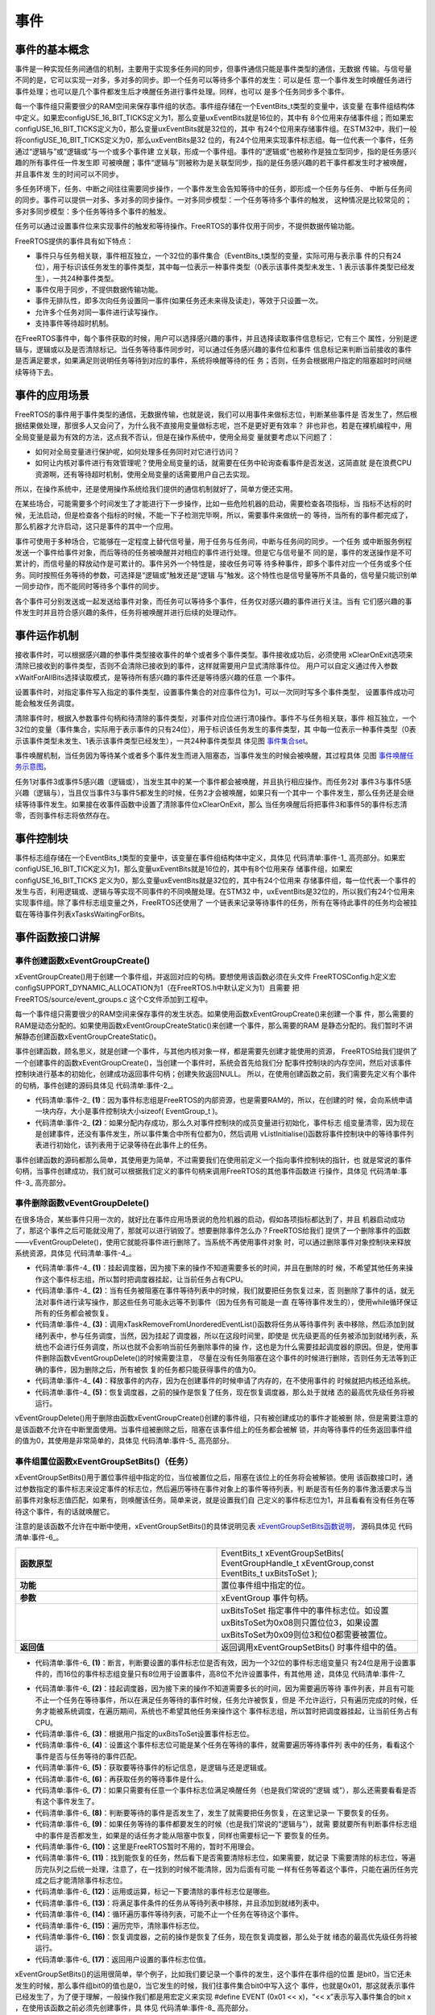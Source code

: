 .. vim: syntax=rst

事件
========

事件的基本概念
~~~~~~~~~~~~~~~~~~~

事件是一种实现任务间通信的机制，主要用于实现多任务间的同步，但事件通信只能是事件类型的通信，无数据
传输。与信号量不同的是，它可以实现一对多，多对多的同步。即一个任务可以等待多个事件的发生：可以是任
意一个事件发生时唤醒任务进行事件处理；也可以是几个事件都发生后才唤醒任务进行事件处理。同样，也可以
是多个任务同步多个事件。

每一个事件组只需要很少的RAM空间来保存事件组的状态。事件组存储在一个EventBits_t类型的变量中，该变量
在事件组结构体中定义。如果宏configUSE_16_BIT_TICKS定义为1，那么变量uxEventBits就是16位的，其中有
8个位用来存储事件组；而如果宏configUSE_16_BIT_TICKS定义为0，那么变量uxEventBits就是32位的，其中
有24个位用来存储事件组。在STM32中，我们一般将configUSE_16_BIT_TICKS定义为0，那么uxEventBits是32
位的，有24个位用来实现事件标志组。每一位代表一个事件，任务通过“逻辑与”或“逻辑或”与一个或多个事件建
立关联，形成一个事件组。事件的“逻辑或”也被称作是独立型同步，指的是任务感兴趣的所有事件任一件发生即
可被唤醒；事件“逻辑与”则被称为是关联型同步，指的是任务感兴趣的若干事件都发生时才被唤醒，并且事件发
生的时间可以不同步。

多任务环境下，任务、中断之间往往需要同步操作，一个事件发生会告知等待中的任务，即形成一个任务与任务、
中断与任务间的同步。事件可以提供一对多、多对多的同步操作。一对多同步模型：一个任务等待多个事件的触发，
这种情况是比较常见的；多对多同步模型：多个任务等待多个事件的触发。

任务可以通过设置事件位来实现事件的触发和等待操作。FreeRTOS的事件仅用于同步，不提供数据传输功能。

FreeRTOS提供的事件具有如下特点：

-  事件只与任务相关联，事件相互独立，一个32位的事件集合（EventBits_t类型的变量，实际可用与表示事
   件的只有24位），用于标识该任务发生的事件类型，其中每一位表示一种事件类型（0表示该事件类型未发生、1
   表示该事件类型已经发生），一共24种事件类型。

-  事件仅用于同步，不提供数据传输功能。

-  事件无排队性，即多次向任务设置同一事件(如果任务还未来得及读走)，等效于只设置一次。

-  允许多个任务对同一事件进行读写操作。

-  支持事件等待超时机制。

在FreeRTOS事件中，每个事件获取的时候，用户可以选择感兴趣的事件，并且选择读取事件信息标记，它有三个
属性，分别是逻辑与，逻辑或以及是否清除标记。当任务等待事件同步时，可以通过任务感兴趣的事件位和事件
信息标记来判断当前接收的事件是否满足要求，如果满足则说明任务等待到对应的事件，系统将唤醒等待的任
务；否则，任务会根据用户指定的阻塞超时时间继续等待下去。

事件的应用场景
~~~~~~~~~~~~~~~~~~~

FreeRTOS的事件用于事件类型的通信，无数据传输，也就是说，我们可以用事件来做标志位，判断某些事件是
否发生了，然后根据结果做处理，那很多人又会问了，为什么我不直接用变量做标志呢，岂不是更好更有效率？
非也非也，若是在裸机编程中，用全局变量是最为有效的方法，这点我不否认，但是在操作系统中，使用全局变
量就要考虑以下问题了：

-  如何对全局变量进行保护呢，如何处理多任务同时对它进行访问？

-  如何让内核对事件进行有效管理呢？使用全局变量的话，就需要在任务中轮询查看事件是否发送，这简直就
   是在浪费CPU资源啊，还有等待超时机制，使用全局变量的话需要用户自己去实现。

所以，在操作系统中，还是使用操作系统给我们提供的通信机制就好了，简单方便还实用。

在某些场合，可能需要多个时间发生了才能进行下一步操作，比如一些危险机器的启动，需要检查各项指标，当
指标不达标的时候，无法启动，但是检查各个指标的时候，不能一下子检测完毕啊，所以，需要事件来做统一的
等待，当所有的事件都完成了，那么机器才允许启动，这只是事件的其中一个应用。

事件可使用于多种场合，它能够在一定程度上替代信号量，用于任务与任务间，中断与任务间的同步。一个任务
或中断服务例程发送一个事件给事件对象，而后等待的任务被唤醒并对相应的事件进行处理。但是它与信号量不
同的是，事件的发送操作是不可累计的，而信号量的释放动作是可累计的。事件另外一个特性是，接收任务可等
待多种事件，即多个事件对应一个任务或多个任务。同时按照任务等待的参数，可选择是“逻辑或”触发还是“逻辑
与”触发。这个特性也是信号量等所不具备的，信号量只能识别单一同步动作，而不能同时等待多个事件的同步。

各个事件可分别发送或一起发送给事件对象，而任务可以等待多个事件，任务仅对感兴趣的事件进行关注。当有
它们感兴趣的事件发生时并且符合感兴趣的条件，任务将被唤醒并进行后续的处理动作。

事件运作机制
~~~~~~~~~~~~~~~~~~

接收事件时，可以根据感兴趣的参事件类型接收事件的单个或者多个事件类型。事件接收成功后，必须使用
xClearOnExit选项来清除已接收到的事件类型，否则不会清除已接收到的事件，这样就需要用户显式清除事件位。
用户可以自定义通过传入参数xWaitForAllBits选择读取模式，是等待所有感兴趣的事件还是等待感兴趣的任意
一个事件。

设置事件时，对指定事件写入指定的事件类型，设置事件集合的对应事件位为1，可以一次同时写多个事件类型，
设置事件成功可能会触发任务调度。

清除事件时，根据入参数事件句柄和待清除的事件类型，对事件对应位进行清0操作。事件不与任务相关联，事件
相互独立，一个32位的变量（事件集合，实际用于表示事件的只有24位），用于标识该任务发生的事件类型，其
中每一位表示一种事件类型（0表示该事件类型未发生、1表示该事件类型已经发生），一共24种事件类型具
体见图 事件集合set_。

.. image:: media/event/event002.png
    :align: center
    :name: 事件集合set
    :alt: 事件集合set（一个32位的变量）

事件唤醒机制，当任务因为等待某个或者多个事件发生而进入阻塞态，当事件发生的时候会被唤醒，其过程具体
见图 事件唤醒任务示意图_。

.. image:: media/event/event003.png
    :align: center
    :name: 事件唤醒任务示意图
    :alt: 事件唤醒任务示意图


任务1对事件3或事件5感兴趣（逻辑或），当发生其中的某一个事件都会被唤醒，并且执行相应操作。而任务2对
事件3与事件5感兴趣（逻辑与），当且仅当事件3与事件5都发生的时候，任务2才会被唤醒，如果只有一个其中一
个事件发生，那么任务还是会继续等待事件发生。如果接在收事件函数中设置了清除事件位xClearOnExit，那么
当任务唤醒后将把事件3和事件5的事件标志清零，否则事件标志将依然存在。

事件控制块
~~~~~~~~~~~~~

事件标志组存储在一个EventBits_t类型的变量中，该变量在事件组结构体中定义，具体见 代码清单:事件-1_
高亮部分。如果宏configUSE_16_BIT_TICK定义为1，那么变量uxEventBits就是16位的，其中有8个位用来存
储事件组，如果宏configUSE_16_BIT_TICKS 定义为0，那么变量uxEventBits就是32位的，其中有24个位用来
存储事件组，每一位代表一个事件的发生与否，利用逻辑或、逻辑与等实现不同事件的不同唤醒处理。在STM32
中，uxEventBits是32位的，所以我们有24个位用来实现事件组。除了事件标志组变量之外，FreeRTOS还使用了
一个链表来记录等待事件的任务，所有在等待此事件的任务均会被挂载在等待事件列表xTasksWaitingForBits。

.. code-block:: c
    :caption: 代码清单:事件-1事件控制块
    :emphasize-lines: 2
    :name: 代码清单:事件-1
    :linenos:

    typedefstruct xEventGroupDefinition {
    EventBits_t uxEventBits;
        List_t xTasksWaitingForBits;

    #if( configUSE_TRACE_FACILITY == 1 )
        UBaseType_t uxEventGroupNumber;
    #endif

    #if( ( configSUPPORT_STATIC_ALLOCATION == 1 ) \
    && ( configSUPPORT_DYNAMIC_ALLOCATION == 1 ) )
    uint8_t ucStaticallyAllocated;
    #endif
    } EventGroup_t;


事件函数接口讲解
~~~~~~~~~~~~~~~~~~~~~~~~

事件创建函数xEventGroupCreate()
^^^^^^^^^^^^^^^^^^^^^^^^^^^^^^^^^^^^^

xEventGroupCreate()用于创建一个事件组，并返回对应的句柄。要想使用该函数必须在头文件
FreeRTOSConfig.h定义宏configSUPPORT_DYNAMIC_ALLOCATION为1（在FreeRTOS.h中默认定义为1）且需要
把FreeRTOS/source/event_groups.c 这个C文件添加到工程中。

每一个事件组只需要很少的RAM空间来保存事件的发生状态。如果使用函数xEventGroupCreate()来创建一个事
件，那么需要的RAM是动态分配的。如果使用函数xEventGroupCreateStatic()来创建一个事件，那么需要的RAM
是静态分配的。我们暂时不讲解静态创建函数xEventGroupCreateStatic()。

事件创建函数，顾名思义，就是创建一个事件，与其他内核对象一样，都是需要先创建才能使用的资源，
FreeRTOS给我们提供了一个创建事件的函数xEventGroupCreate()，当创建一个事件时，系统会首先给我们分
配事件控制块的内存空间，然后对该事件控制块进行基本的初始化，创建成功返回事件句柄；创建失败返回NULL。
所以，在使用创建函数之前，我们需要先定义有个事件的句柄，事件创建的源码具体见 代码清单:事件-2_。

.. code-block:: c
    :caption: 代码清单:事件-2xEventGroupCreate()源码
    :name: 代码清单:事件-2
    :linenos:

    #if( configSUPPORT_DYNAMIC_ALLOCATION == 1 )

    EventGroupHandle_t xEventGroupCreate( void )
    {
        EventGroup_t *pxEventBits;

    /* 分配事件控制块的内存 */
        pxEventBits = ( EventGroup_t * ) pvPortMalloc( sizeof( EventGroup_t ) );(1)

    if ( pxEventBits != NULL ) {			(2)
            pxEventBits->uxEventBits = 0;
            vListInitialise( &( pxEventBits->xTasksWaitingForBits ) );

    #if( configSUPPORT_STATIC_ALLOCATION == 1 )
            {
    /*
        静态分配内存的，此处暂时不用理会
                */
                pxEventBits->ucStaticallyAllocated = pdFALSE;
            }
    #endif

            traceEVENT_GROUP_CREATE( pxEventBits );
        } else {
            traceEVENT_GROUP_CREATE_FAILED();
        }

    return ( EventGroupHandle_t ) pxEventBits;
    }

    #endif


-   代码清单:事件-2_ **(1)**\ ：因为事件标志组是FreeRTOS的内部资源，也是需要RAM的，所以，在创建的时
    候，会向系统申请一块内存，大小是事件控制块大小sizeof( EventGroup_t )。

-   代码清单:事件-2_ **(2)**\：如果分配内存成功，那么久对事件控制块的成员变量进行初始化，事件标志
    组变量清零，因为现在是创建事件，还没有事件发生，所以事件集合中所有位都为0，然后调用
    vListInitialise()函数将事件控制块中的等待事件列表进行初始化，该列表用于记录等待在此事件上的任务。

事件创建函数的源码都那么简单，其使用更为简单，不过需要我们在使用前定义一个指向事件控制块的指针，也
就是常说的事件句柄，当事件创建成功，我们就可以根据我们定义的事件句柄来调用FreeRTOS的其他事件函数进
行操作，具体见 代码清单:事件-3_ 高亮部分。

.. code-block:: c
    :caption: 代码清单:事件-3事件创建函数xEventGroupCreate()使用实例
    :emphasize-lines: 4
    :name: 代码清单:事件-3
    :linenos:

    static EventGroupHandle_t Event_Handle =NULL;

    /* 创建 Event_Handle */
    Event_Handle = xEventGroupCreate();
    if (NULL != Event_Handle)
        printf("Event_Handle 事件创建成功!\r\n");
    else
    /* 创建失败，应为内存空间不足 */


事件删除函数vEventGroupDelete()
^^^^^^^^^^^^^^^^^^^^^^^^^^^^^^^^^^^^^^^

在很多场合，某些事件只用一次的，就好比在事件应用场景说的危险机器的启动，假如各项指标都达到了，并且
机器启动成功了，那这个事件之后可能就没用了，那就可以进行销毁了。想要删除事件怎么办？FreeRTOS给我们
提供了一个删除事件的函数——vEventGroupDelete()，使用它就能将事件进行删除了。当系统不再使用事件对象
时，可以通过删除事件对象控制块来释放系统资源，具体见 代码清单:事件-4_。

.. code-block:: c
    :caption: 代码清单:事件-4vEventGroupDelete()源码
    :name: 代码清单:事件-4
    :linenos:

    /*-----------------------------------------------------------*/
    void vEventGroupDelete( EventGroupHandle_t xEventGroup )
    {
        EventGroup_t *pxEventBits = ( EventGroup_t * ) xEventGroup;
    const List_t *pxTasksWaitingForBits = &( pxEventBits->xTasksWaitingForBits );

        vTaskSuspendAll();					(1)
        {
            traceEVENT_GROUP_DELETE( xEventGroup );
        while(listCURRENT_LIST_LENGTH( pxTasksWaitingForBits )>(UBaseType_t )0)(2)
            {
    /* 如果有任务阻塞在这个事件上，那么就要把事件从等待事件列表中移除 */
                configASSERT( pxTasksWaitingForBits->xListEnd.pxNext
                        != ( ListItem_t * ) &( pxTasksWaitingForBits->xListEnd ) );

            ( void ) xTaskRemoveFromUnorderedEventList(
                pxTasksWaitingForBits->xListEnd.pxNext,
                eventUNBLOCKED_DUE_TO_BIT_SET );		(3)
        }
    #if( ( configSUPPORT_DYNAMIC_ALLOCATION == 1 ) \
                && ( configSUPPORT_STATIC_ALLOCATION == 0 ) )
            {
    /* 释放事件的内存*/
                vPortFree( pxEventBits );				(4)
            }

    /* 已删除静态创建释放内存部分代码 */

    #endif
        }
        ( void ) xTaskResumeAll();					(5)
    }
    /*-----------------------------------------------------------*/


-   代码清单:事件-4_ **(1)**\ ：挂起调度器，因为接下来的操作不知道需要多长的时间，并且在删除的时
    候，不希望其他任务来操作这个事件标志组，所以暂时把调度器挂起，让当前任务占有CPU。

-   代码清单:事件-4_ **(2)**\ ：当有任务被阻塞在事件等待列表中的时候，我们就要把任务恢复过来，否
    则删除了事件的话，就无法对事件进行读写操作，那这些任务可能永远等不到事件（因为任务有可能是一直
    在等待事件发生的），使用while循环保证所有的任务都会被恢复。

-   代码清单:事件-4_ **(3)**\ ：调用xTaskRemoveFromUnorderedEventList()函数将任务从等待事件列
    表中移除，然后添加到就绪列表中，参与任务调度，当然，因为挂起了调度器，所以在这段时间里，即使是
    优先级更高的任务被添加到就绪列表，系统也不会进行任务调度，所以也就不会影响当前任务删除事件的操
    作，这也是为什么需要挂起调度器的原因。但是，使用事件删除函数vEventGroupDelete()的时候需要注意，
    尽量在没有任务阻塞在这个事件的时候进行删除，否则任务无法等到正确的事件，因为删除之后，所有被恢
    复的任务都只能获得事件的值为0。

-   代码清单:事件-4_ **(4)**\ ：释放事件的内存，因为在创建事件的时候申请了内存的，在不使用事件的
    时候就把内核还给系统。

-   代码清单:事件-4_ **(5)**\ ：恢复调度器，之前的操作是恢复了任务，现在恢复调度器，那么处于就绪
    态的最高优先级任务将被运行。

vEventGroupDelete()用于删除由函数xEventGroupCreate()创建的事件组，只有被创建成功的事件才能被删
除，但是需要注意的是该函数不允许在中断里面使用。当事件组被删除之后，阻塞在该事件组上的任务都会被解
锁，并向等待事件的任务返回事件组的值为0，其使用是非常简单的，具体见 代码清单:事件-5_ 高亮部分。

.. code-block:: c
    :caption: 代码清单:事件-5vEventGroupDelete函数使用实例
    :emphasize-lines: 9-10
    :name: 代码清单:事件-5
    :linenos:

    static EventGroupHandle_t Event_Handle =NULL;

    /* 创建 Event_Handle */
    Event_Handle = xEventGroupCreate();
    if (NULL != Event_Handle)
    {
        printf("Event_Handle 事件创建成功!\r\n");

    /* 创建成功，可以删除 */
        xEventGroupCreate(Event_Handle);
    } else
    /* 创建失败，应为内存空间不足 */


事件组置位函数xEventGroupSetBits()（任务）
^^^^^^^^^^^^^^^^^^^^^^^^^^^^^^^^^^^^^^^^^^

xEventGroupSetBits()用于置位事件组中指定的位，当位被置位之后，阻塞在该位上的任务将会被解锁。使用
该函数接口时，通过参数指定的事件标志来设定事件的标志位，然后遍历等待在事件对象上的事件等待列表，判
断是否有任务的事件激活要求与当前事件对象标志值匹配，如果有，则唤醒该任务。简单来说，就是设置我们自
己定义的事件标志位为1，并且看看有没有任务在等待这个事件，有的话就唤醒它。

注意的是该函数不允许在中断中使用，xEventGroupSetBits()的具体说明见表 xEventGroupSetBits函数说明_，
源码具体见 代码清单:事件-6_。


.. list-table::
   :widths: 33 33
   :name: xEventGroupSetBits函数说明
   :header-rows: 0


   * - **函数原型**
     - EventBits_t xEventGroupSetBits( EventGroupHandle_t xEventGroup,const EventBits_t uxBitsToSet );

   * - **功能**
     - 置位事件组中指定的位。

   * - **参数**
     - xEventGroup	事件句柄。
   * -
     - uxBitsToSet	指定事件中的事件标志位。如设置uxBitsToSet为0x08则只置位位3，如果设置uxBitsToSet为0x09则位3和位0都需要被置位。

   * - **返回值**
     - 返回调用xEventGroupSetBits() 时事件组中的值。

.. code-block:: c
    :caption: 代码清单:事件-6 xEventGroupSetBits()源码
    :name: 代码清单:事件-6
    :linenos:

    /*-----------------------------------------------------------*/
    EventBits_t xEventGroupSetBits( EventGroupHandle_t xEventGroup,
    const EventBits_t uxBitsToSet )
    {
        ListItem_t *pxListItem, *pxNext;
        ListItem_t const *pxListEnd;
        List_t *pxList;
        EventBits_t uxBitsToClear = 0, uxBitsWaitedFor, uxControlBits;
        EventGroup_t *pxEventBits = ( EventGroup_t * ) xEventGroup;
        BaseType_t xMatchFound = pdFALSE;

    /* 断言，判断事件是否有效 */
        configASSERT( xEventGroup );
    /* 断言，判断要设置的事件标志位是否有效 */
        configASSERT((uxBitsToSet&eventEVENT_BITS_CONTROL_BYTES ) == 0 );(1)

        pxList = &( pxEventBits->xTasksWaitingForBits );
        pxListEnd = listGET_END_MARKER( pxList );

        vTaskSuspendAll();						(2)
        {
            traceEVENT_GROUP_SET_BITS( xEventGroup, uxBitsToSet );

            pxListItem = listGET_HEAD_ENTRY( pxList );

    /* 设置事件标志位. */
            pxEventBits->uxEventBits |= uxBitsToSet;		(3)

    /* 设置这个事件标志位可能是某个任务在等待的事件
    就遍历等待事件列表中的任务 */
    while ( pxListItem != pxListEnd ) {			(4)
                pxNext = listGET_NEXT( pxListItem );
                uxBitsWaitedFor = listGET_LIST_ITEM_VALUE( pxListItem );
                xMatchFound = pdFALSE;

    /* 获取要等待事件的标记信息，是逻辑与还是逻辑或 */
            uxControlBits = uxBitsWaitedFor & eventEVENT_BITS_CONTROL_BYTES;(5)
    uxBitsWaitedFor &= ~eventEVENT_BITS_CONTROL_BYTES;	(6)

    /* 如果只需要有一个事件标志位满足即可 */
    f ((uxControlBits & eventWAIT_FOR_ALL_BITS ) == ( EventBits_t )0) {(7)
    /*  判断要等待的事件是否发生了 */
    if ( ( uxBitsWaitedFor & pxEventBits->uxEventBits )
                        != ( EventBits_t ) 0 ) {
                        xMatchFound = pdTRUE;			(8)
                    } else {
                        mtCOVERAGE_TEST_MARKER();
                    }
                }
    /* 否则就要所有事件都发生的时候才能解除阻塞 */
    else if ( ( uxBitsWaitedFor & pxEventBits->uxEventBits )
                        == uxBitsWaitedFor ) {			(9)
    /* 所有事件都发生了 */
                    xMatchFound = pdTRUE;
                } else {						(10)
    /* Need all bits to be set, but not all the bits were set. */
                }

    if ( xMatchFound != pdFALSE ) {			(11)
    /* 找到了，然后看下是否需要清除标志位
    如果需要，就记录下需要清除的标志位，等遍历完队列之后统一处理 */
    if ( ( uxControlBits & eventCLEAR_EVENTS_ON_EXIT_BIT )
                        != ( EventBits_t ) 0 ) {
                        uxBitsToClear |= uxBitsWaitedFor;		(12)
                    } else {
                        mtCOVERAGE_TEST_MARKER();
                    }

    /*  将满足事件条件的任务从等待列表中移除，并且添加到就绪列表中 */
                ( void ) xTaskRemoveFromUnorderedEventList( pxListItem,
    xEventBits->uxEventBits | eventUNBLOCKED_DUE_TO_BIT_SET );(13)
                }

    /* 循环遍历事件等待列表，可能不止一个任务在等待这个事件 */
                pxListItem = pxNext;				(14)
            }

    /* 遍历完毕，清除事件标志位 */
            pxEventBits->uxEventBits &= ~uxBitsToClear;		(15)
        }
        ( void ) xTaskResumeAll();					(16)

    return pxEventBits->uxEventBits;				(17)
    }
    /*-----------------------------------------------------------*/


-   代码清单:事件-6_ **(1)**\ ：断言，判断要设置的事件标志位是否有效，因为一个32位的事件标志组变量只
    有24位是用于设置事件的，而16位的事件标志组变量只有8位用于设置事件，高8位不允许设置事件，有其他用
    途，具体见 代码清单:事件-7_

.. code-block:: c
    :caption: 代码清单:事件-7事件标志组高8位的用途
    :name: 代码清单:事件-7
    :linenos:

    #if configUSE_16_BIT_TICKS == 1
    #define eventCLEAR_EVENTS_ON_EXIT_BIT	0x0100U
    #define eventUNBLOCKED_DUE_TO_BIT_SET	0x0200U
    #define eventWAIT_FOR_ALL_BITS		0x0400U
    #define eventEVENT_BITS_CONTROL_BYTES	0xff00U
    #else
    #define eventCLEAR_EVENTS_ON_EXIT_BIT	0x01000000UL
    #define eventUNBLOCKED_DUE_TO_BIT_SET	0x02000000UL
    #define eventWAIT_FOR_ALL_BITS		0x04000000UL
    #define eventEVENT_BITS_CONTROL_BYTES	0xff000000UL
    #endif


-   代码清单:事件-6_ **(2)**\ ：挂起调度器，因为接下来的操作不知道需要多长的时间，因为需要遍历等待
    事件列表，并且有可能不止一个任务在等待事件，所以在满足任务等待的事件时候，任务允许被恢复，但是
    不允许运行，只有遍历完成的时候，任务才能被系统调度，在遍历期间，系统也不希望其他任务来操作这个
    事件标志组，所以暂时把调度器挂起，让当前任务占有CPU。

-   代码清单:事件-6_ **(3)**\ ：根据用户指定的uxBitsToSet设置事件标志位。

-   代码清单:事件-6_ **(4)**\ ：设置这个事件标志位可能是某个任务在等待的事件，就需要遍历等待事件列
    表中的任务，看看这个事件是否与任务等待的事件匹配。

-   代码清单:事件-6_ **(5)**\ ：获取要等待事件的标记信息，是逻辑与还是逻辑或。

-   代码清单:事件-6_ **(6)**\ ：再获取任务的等待事件是什么。

-   代码清单:事件-6_ **(7)**\ ：如果只需要有任意一个事件标志位满足唤醒任务（也是我们常说的“逻辑
    或”），那么还需要看看是否有这个事件发生了。

-   代码清单:事件-6_ **(8)**\ ：判断要等待的事件是否发生了，发生了就需要把任务恢复，在这里记录一
    下要恢复的任务。

-   代码清单:事件-6_ **(9)**\ ：如果任务等待的事件都要发生的时候（也是我们常说的“逻辑与”），就需
    要就要所有判断事件标志组中的事件是否都发生，如果是的话任务才能从阻塞中恢复，同样也需要标记一下
    要恢复的任务。

-   代码清单:事件-6_ **(10)**\ ：这里是FreeRTOS暂时不用的，暂时不用理会。

-   代码清单:事件-6_ **(11)**\ ：找到能恢复的任务，然后看下是否需要清除标志位，如果需要，就记录
    下需要清除的标志位，等遍历完队列之后统一处理，注意了，在一找到的时候不能清除，因为后面有可能
    一样有任务等着这个事件，只能在遍历任务完成之后才能清除事件标志位。

-   代码清单:事件-6_ **(12)**\ ：运用或运算，标记一下要清除的事件标志位是哪些。

-   代码清单:事件-6_ **(13)**\ ：将满足事件条件的任务从等待列表中移除，并且添加到就绪列表中。

-   代码清单:事件-6_ **(14)**\ ：循环遍历事件等待列表，可能不止一个任务在等待这个事件。

-   代码清单:事件-6_ **(15)**\ ：遍历完毕，清除事件标志位。

-   代码清单:事件-6_ **(16)**\ ：恢复调度器，之前的操作是恢复了任务，现在恢复调度器，那么处于就
    绪态的最高优先级任务将被运行。

-   代码清单:事件-6_ **(17)**\ ：返回用户设置的事件标志位值。

xEventGroupSetBits()的运用很简单，举个例子，比如我们要记录一个事件的发生，这个事件在事件组的位置
是bit0，当它还未发生的时候，那么事件组bit0的值也是0，当它发生的时候，我们往事件集合bit0中写入这个
事件，也就是0x01，那这就表示事件已经发生了，为了便于理解，一般操作我们都是用宏定义来实现
#define EVENT (0x01 << x)，“<< x”表示写入事件集合的bit x ，在使用该函数之前必须先创建事件，具
体见 代码清单:事件-8_ 高亮部分。

.. code-block:: c
    :caption: 代码清单:事件-8xEventGroupSetBits()函数使用实例
    :emphasize-lines: 1-2,6-7,19,26
    :name: 代码清单:事件-8
    :linenos:

    #define KEY1_EVENT  (0x01 << 0)//设置事件掩码的位0
    #define KEY2_EVENT  (0x01 << 1)//设置事件掩码的位1

    static EventGroupHandle_t Event_Handle =NULL;

    /* 创建 Event_Handle */
    Event_Handle = xEventGroupCreate();
    if (NULL != Event_Handle)
        printf("Event_Handle 事件创建成功!\r\n");

    static void KEY_Task(void* parameter)
    {
    /* 任务都是一个无限循环，不能返回 */
    while (1) {
    //如果KEY1被按下
    if ( Key_Scan(KEY1_GPIO_PORT,KEY1_GPIO_PIN) == KEY_ON ) {
                printf ( "KEY1被按下\n" );
    /* 触发一个事件1 */
                xEventGroupSetBits(Event_Handle,KEY1_EVENT);
            }

    //如果KEY2被按下
    if ( Key_Scan(KEY2_GPIO_PORT,KEY2_GPIO_PIN) == KEY_ON ) {
                printf ( "KEY2被按下\n" );
    /* 触发一个事件2 */
                xEventGroupSetBits(Event_Handle,KEY2_EVENT);
            }
            vTaskDelay(20);     //每20ms扫描一次
        }
    }


事件组置位函数xEventGroupSetBitsFromISR()（中断）
^^^^^^^^^^^^^^^^^^^^^^^^^^^^^^^^^^^^^^^^^^^^^^^^^^^^^

xEventGroupSetBitsFromISR()是xEventGroupSetBits()的中断版本，用于置位事件组中指定的位。置位事
件组中的标志位是一个不确定的操作，因为阻塞在事件组的标志位上的任务的个数是不确定的。FreeRTOS是不允
许不确定的操作在中断和临界段中发生的，所以xEventGroupSetBitsFromISR()给FreeRTOS的守护任务发送一
个消息，让置位事件组的操作在守护任务里面完成，守护任务是基于调度锁而非临界段的机制来实现的。

需要注意的地方：正如上文提到的那样，在中断中事件标志的置位是在守护任务（也叫软件定时器服务任务）中
完成的。因此FreeRTOS的守护任务与其他任务一样，都是系统调度器根据其优先级进行任务调度的，但守护任务
的优先级必须比任何任务的优先级都要高，保证在需要的时候能立即切换任务从而达到快速处理的目的，因为
这是在中断中让事件标志位置位，其优先级由FreeRTOSConfig.h中的宏configTIMER_TASK_PRIORITY来定义。

其实xEventGroupSetBitsFromISR()函数真正调用的也是xEventGroupSetBits()函数，只不过是在守护任务
中进行调用的，所以它实际上执行的上下文环境依旧是在任务中。

要想使用该函数，必须把configUSE_TIMERS 和 INCLUDE_xTimerPendFunctionCall 这些宏在
FreeRTOSConfig.h中都定义为1，并且把FreeRTOS/source/event_groups.c 这个C文件添加到工程中编译。

xEventGroupSetBitsFromISR()函数的具体说明见表 xEventGroupSetBitsFromISR函数说明_，其使用实例
见 代码清单:事件-9_ 高亮部分。

.. list-table::
   :widths: 33 33
   :name: xEventGroupSetBitsFromISR函数说明
   :header-rows: 0


   * - **函数原型**
     - BaseType_t xEventGroupSetBitsFromISR(EventGroupHandle_t xEventGroup,const EventBits_t uxBitsToSet,BaseType_t \*pxHigherPriorityTaskWoken);


   * - **功能**
     - 置位事件组中指定的位，在中断函数中使用。

   * - **参数**
     - xEventGroup	事件句柄。

   * - **参数**
     - uxBitsToSet	指定事件组中的哪些位需要置位。如设置uxBitsToSet为0x08则只置位位3，如果设置uxBitsToSet为0x09则位3和位0都需要被置位。

   * - **参数**
     - pxHigherPriorityTaskWoken	pxHigherPriorityTaskWoken在使用之前必须初始化成pdFALSE。调用xEventGroupSetBitsFromISR()会给守护任务发送一个消息，如果守护任务的优先级高于当前被中断的任务的优先级的话（一般情况下都需要将守护任务的优先级设置为所有任务中最高优先级），pxHigherPriorityTaskWoken会被置为pdTRUE，然后在中断退出前执行一次上下文切换。

   * - **返回值**
     - 消息成功发送给守护任务之后则返回pdTRUE，否则返回pdFAIL。如果定时器服务队列满了将返回pdFAIL。


.. code-block:: c
    :caption: 代码清单:事件-9xEventGroupSetBitsFromISR()函数使用实例
    :emphasize-lines: 12-19
    :name: 代码清单:事件-9
    :linenos:

    #define BIT_0    ( 1 << 0 )
    #define BIT_4    ( 1 << 4 )

    /* 假定事件组已经被创建 */
    EventGroupHandle_t xEventGroup;

    /* 中断ISR */
    void anInterruptHandler( void )
    {
        BaseType_t xHigherPriorityTaskWoken, xResult;

    /* xHigherPriorityTaskWoken在使用之前必须先初始化为pdFALSE */
        xHigherPriorityTaskWoken = pdFALSE;

    /* 置位事件组xEventGroup的的Bit0 和Bit4 */
        xResult = xEventGroupSetBitsFromISR(
                    xEventGroup,
                    BIT_0 | BIT_4,
    &xHigherPriorityTaskWoken );

    /* 信息是否发送成功 */
    if ( xResult != pdFAIL ) {
    /* 如果xHigherPriorityTaskWoken 的值为 pdTRUE
    则进行一次上下文切换*/
            portYIELD_FROM_ISR( xHigherPriorityTaskWoken );
        }
    }


等待事件函数xEventGroupWaitBits()
^^^^^^^^^^^^^^^^^^^^^^^^^^^^^^^^^^^^^^

既然标记了事件的发生，那么我怎么知道他到底有没有发生，这也是需要一个函数来获取事件是否已经发生，
FreeRTOS提供了一个等待指定事件的函数——xEventGroupWaitBits()，通过这个函数，任务可以知道事件标志
组中的哪些位，有什么事件发生了，然后通过“逻辑与”、“逻辑或”等操作对感兴趣的事件进行获取，并且这个函
数实现了等待超时机制，当且仅当任务等待的事件发生时，任务才能获取到事件信息。在这段时间中，如果事件
一直没发生，该任务将保持阻塞状态以等待事件发生。当其他任务或中断服务程序往其等待的事件设置对应的标
志位，该任务将自动由阻塞态转为就绪态。当任务等待的时间超过了指定的阻塞时间，即使事件还未发生，任务
也会自动从阻塞态转移为就绪态。这样子很有效的体现了操作系统的实时性，如果事件正确获取（等待到）则返
回对应的事件标志位，由用户判断再做处理，因为在事件超时的时候也会返回一个不能确定的事件值，所以需要
判断任务所等待的事件是否真的发生。

EventGroupWaitBits()用于获取事件组中的一个或多个事件发生标志，当要读取的事件标志位没有被置位时任
务将进入阻塞等待状态。要想使用该函数必须把FreeRTOS/source/event_groups.c 这个C文件添加到工程中。
xEventGroupWaitBits()的具体说明见表 xEventGroupWaitBits函数说明_，源码具体见 代码清单:事件-10_。


.. list-table::
   :widths: 33 33
   :name: xEventGroupWaitBits函数说明
   :header-rows: 0


   * - **函数原型**
     - EventBits_t xEventGroupWaitBits(const EventGroupHandle_t xEventGroup,
       const EventBits_t uxBitsToWaitFor,
       const BaseType_t xClearOnExit,
       const BaseType_t xWaitForAllBits,
       TickType_t xTicksToWait );

   * - **功能**
     - 用于获取任务感兴趣的事件。

   * - **参数**
     - xEventGroup	事件句柄。

   * - **参数**
     - uxBitsToWaitFor	一个按位或的值，指定需要等待事件组中的哪些位置1。如果需要等待bit 0 and/or bit 2那么uxBitsToWaitFor配置为0x05(0101b)。如果需要等待bits 0 and/or bit 1 and/or bit 2那么uxBitsToWaitFor配置为0x07(0111b)。

   * - **参数**
     - xClearOnExit	pdTRUE：当xEventGroupWaitBits()等待到满足任务唤醒的事件时，系统将清除由形参uxBitsToWaitFor指定的事件标志位。pdFALSE：不会清除由形参uxBitsToWaitFor指定的事件标志位。

   * - **参数**
     - xWaitForAllBits	pdTRUE：当形参uxBitsToWaitFor指定的位都置位的时候，xEventGroupWaitBits()才满足任务唤醒的条件，这也是“逻辑与”等待事件，并且在没有超时的情况下返回对应的事件标志位的值。pdFALSE：当形参uxBitsToWaitFor指定的位有其中任意一个置位的时候，这也是常说的“逻辑或”等待事件，在没有超时的情况下函数返回对应的事件标志位的值。

   * - **参数**
     - xTicksToWait	最大超时时间，单位为系统节拍周期，常量portTICK_PERIOD_MS用于辅助把时间转换成MS。

   * - **返回值**
     - 返回事件中的哪些事件标志位被置位，返回值很可能并不是用户指定的事件位，需要对返回值进行判断再处理。


.. code-block:: c
    :caption: 代码清单:事件-10xEventGroupWaitBits()源码
    :name: 代码清单:事件-10
    :linenos:

    /*-----------------------------------------------------------*/
    EventBits_t xEventGroupWaitBits( EventGroupHandle_t xEventGroup,
    const EventBits_t uxBitsToWaitFor,
    const BaseType_t xClearOnExit,
    const BaseType_t xWaitForAllBits,
                                    TickType_t xTicksToWait )
    {
        EventGroup_t *pxEventBits = ( EventGroup_t * ) xEventGroup;
        EventBits_t uxReturn, uxControlBits = 0;
        BaseType_t xWaitConditionMet, xAlreadyYielded;
        BaseType_t xTimeoutOccurred = pdFALSE;

    /* 断言 */
        configASSERT( xEventGroup );
        configASSERT( ( uxBitsToWaitFor & eventEVENT_BITS_CONTROL_BYTES ) == 0 );
        configASSERT( uxBitsToWaitFor != 0 );
    #if ( ( INCLUDE_xTaskGetSchedulerState == 1 ) || ( configUSE_TIMERS == 1 ) )
        {
            configASSERT( !( ( xTaskGetSchedulerState()
                == taskSCHEDULER_SUSPENDED ) && ( xTicksToWait != 0 ) ) );
        }
    #endif

        vTaskSuspendAll();					(1)
        {
    const EventBits_t uxCurrentEventBits = pxEventBits->uxEventBits;

    /* 先看下当前事件中的标志位是否已经满足条件了 */
            xWaitConditionMet = prvTestWaitCondition( uxCurrentEventBits,
                                uxBitsToWaitFor,
                                xWaitForAllBits );		(2)

    if ( xWaitConditionMet != pdFALSE ) {		(3)
    /* 满足条件了，就可以直接返回了，注意这里返回的是的当前事件的所有标志位 */
                uxReturn = uxCurrentEventBits;
                xTicksToWait = ( TickType_t ) 0;

    /* 看看在退出的时候是否需要清除对应的事件标志位 */
    if ( xClearOnExit != pdFALSE ) {		(4)
                    pxEventBits->uxEventBits &= ~uxBitsToWaitFor;
                } else {
                    mtCOVERAGE_TEST_MARKER();
                }
            }
    /* 不满足条件，并且不等待 */
    else if ( xTicksToWait == ( TickType_t ) 0 ) {	(5)
    /* 同样也是返回当前事件的所有标志位 */
                uxReturn = uxCurrentEventBits;
            }
    /* 用户指定超时时间了，那就进入等待状态 */
    else {					(6)
    /* 保存一下当前任务的信息标记，以便在恢复任务的时候对事件进行相应的操作 */
    if ( xClearOnExit != pdFALSE ) {
                    uxControlBits |= eventCLEAR_EVENTS_ON_EXIT_BIT;
                } else {
                    mtCOVERAGE_TEST_MARKER();
                }

    if ( xWaitForAllBits != pdFALSE ) {
                    uxControlBits |= eventWAIT_FOR_ALL_BITS;
                } else {
                    mtCOVERAGE_TEST_MARKER();
                }

    /* 当前任务进入事件等待列表中，任务将被阻塞指定时间xTicksToWait */
                vTaskPlaceOnUnorderedEventList(
    &( pxEventBits->xTasksWaitingForBits ),
                    ( uxBitsToWaitFor | uxControlBits ),
                    xTicksToWait );			(7)

                uxReturn = 0;

                traceEVENT_GROUP_WAIT_BITS_BLOCK( xEventGroup,
                                                uxBitsToWaitFor );
            }
        }
        xAlreadyYielded = xTaskResumeAll();			(8)

    if ( xTicksToWait != ( TickType_t ) 0 ) {
    if ( xAlreadyYielded == pdFALSE ) {
    /* 进行一次任务切换 */
                portYIELD_WITHIN_API();			(9)
            } else {
                mtCOVERAGE_TEST_MARKER();
            }

    /* 进入到这里说明当前的任务已经被重新调度了 */

            uxReturn = uxTaskResetEventItemValue();		(10)

    if ( ( uxReturn & eventUNBLOCKED_DUE_TO_BIT_SET )
                == ( EventBits_t ) 0 ) {			(11)
                taskENTER_CRITICAL();
                {
    /* 超时返回时，直接返回当前事件的所有标志位 */
                    uxReturn = pxEventBits->uxEventBits;

    /* 再判断一次是否发生了事件 */
    if ( prvTestWaitCondition(uxReturn,		(12)
    uxBitsToWaitFor,
    xWaitForAllBits )!= pdFALSE) {
    /* 如果发生了，那就清除事件标志位并且返回 */
    if ( xClearOnExit != pdFALSE ) {
                        pxEventBits->uxEventBits &= ~uxBitsToWaitFor;(13)
                        } else {
                            mtCOVERAGE_TEST_MARKER();
                        }
                    } else {
                        mtCOVERAGE_TEST_MARKER();
                    }
                }
                taskEXIT_CRITICAL();

                xTimeoutOccurred = pdFALSE;
            } else {

            }

    /* 返回事件所有标志位 */
            uxReturn &= ~eventEVENT_BITS_CONTROL_BYTES;		(14)
        }
        traceEVENT_GROUP_WAIT_BITS_END( xEventGroup,
                                        uxBitsToWaitFor,
                                        xTimeoutOccurred );

    return uxReturn;
    }
    /*-----------------------------------------------------------*/


-   代码清单:事件-10_ **(1)**\ ：挂起调度器。

-   代码清单:事件-10_ **(2)**\ ：先看下当前事件中的标志位是否已经满足条件了任务等待的事件， 
    prvTestWaitCondition()函数其实就是判断一下用户等待的事件是否与当前事件标志位一致。

-   代码清单:事件-10_ **(3)**\ ：满足条件了，就可以直接返回了，注意这里返回的是的当前事件的所有标
    志位，所以这是一个不确定的值，需要用户自己判断一下是否满足要求。然后把用户指定的等待超时时间
    xTicksToWait也重置为0，这样子等下就能直接退出函数返回了。

-   代码清单:事件-10_ **(4)**\ ：看看在退出的时候是否需要清除对应的事件标志位，如果xClearOnExit
    为pdTRUE则需要清除事件标志位，如果为pdFALSE就不需要清除。

-   代码清单:事件-10_ **(5)**\ ：当前事件中不满足任务等待的事件，并且用户指定不进行等待，那么可以
    直接退出，同样也会返回当前事件的所有标志位，所以在使用xEventGroupWaitBits()函数的时候需要对返
    回值做判断，保证等待到的事件是任务需要的事件。

-   代码清单:事件-10_ **(6)**\ ：而如果用户指定超时时间了，并且当前事件不满足任务的需求，那任务就
    进入等待状态以等待事件的发生。

-   代码清单:事件-10_ **(7)**\ ：将当前任务添加到事件等待列表中，任务将被阻塞指定时间xTicksToWait，
    并且这个列表项的值是用于保存任务等待事件需求的信息标记，以便在事件标志位置位的时候对等待事件的
    任务进行相应的操作。

-   代码清单:事件-10_ **(8)**\ ：恢复调度器。

-   代码清单:事件-10_ **(9)**\ ：在恢复调度器的时候，如果有更高优先级的任务恢复了，那么就进行一次任务的切换。

-   代码清单:事件-10_ **(10)**\ ：程序能进入到这里说明当前的任务已经被重新调度了，调用
    uxTaskResetEventItemValue()返回并重置xEventListItem的值，因为之前事件列表项的值被保存起来了，
    现在取出来看看是不是有事件发生。

-   代码清单:事件-10_ **(11)**\ ：如果仅仅是超时返回，那系统就会直接返回当前事件的所有标志位。

-   代码清单:事件-10_ **(12)**\ ：再判断一次是否发生了事件。

-   代码清单:事件-10_ **(13)**\ ：如果发生了，那就清除事件标志位并且返回。

-   代码清单:事件-10_ **(14)**\ ：否则就返回事件所有标志位，然后退出。

下面简单分析处理过程：当用户调用这个函数接口时，系统首先根据用户指定参数和接收选项来判断它要等待的
事件是否发生，如果已经发生，则根据参数xClearOnExit来决定是否清除事件的相应标志位，并且返回事件标志
位的值，但是这个值并不是一个稳定的值，所以在等待到对应事件的时候，还需我们判断事件是否与任务需要的
一致；如果事件没有发生，则把任务添加到事件等待列表中，把任务感兴趣的事件标志值和等待选项填用列表项
的值来表示，直到事件发生或等待时间超时，事件等待函数xEventGroupWaitBits()具体用法见 代码清单:事件-11_ 高亮部分。

.. code-block:: c
    :caption: 代码清单:事件-11xEventGroupWaitBits()使用实例
    :emphasize-lines: 21-28
    :name: 代码清单:事件-11
    :linenos:

    static void LED_Task(void* parameter)
    {
        EventBits_t r_event;  /* 定义一个事件接收变量 */
    /* 任务都是一个无限循环，不能返回 */
    while (1) {
    /****************************************************************
            * 等待接收事件标志
            *
            * 如果xClearOnExit设置为pdTRUE，那么在xEventGroupWaitBits()返回之前，
            * 如果满足等待条件（如果函数返回的原因不是超时），那么在事件组中设置
            * 的uxBitsToWaitFor中的任何位都将被清除。
            * 如果xClearOnExit设置为pdFALSE，
            * 则在调用xEventGroupWaitBits()时，不会更改事件组中设置的位。
            *
            * xWaitForAllBits如果xWaitForAllBits设置为pdTRUE，则当uxBitsToWaitFor中
            * 的所有位都设置或指定的块时间到期时，xEventGroupWaitBits()才返回。
            * 如果xWaitForAllBits设置为pdFALSE，则当设置uxBitsToWaitFor中设置的任何
            * 一个位置1 或指定的块时间到期时，xEventGroupWaitBits()都会返回。
            * 阻塞时间由xTicksToWait参数指定。
            *********************************************************/
            r_event = xEventGroupWaitBits(Event_Handle,  /* 事件对象句柄 */
                                KEY1_EVENT|KEY2_EVENT,/* 接收任务感兴趣的事件 */
                                pdTRUE,   /* 退出时清除事件位 */
                                pdTRUE,   /* 满足感兴趣的所有事件 */
                                portMAX_DELAY);/* 指定超时事件,一直等 */

    if ((r_event & (KEY1_EVENT|KEY2_EVENT)) == (KEY1_EVENT|KEY2_EVENT)) {
    /* 如果接收完成并且正确 */
                printf ( "KEY1与KEY2都按下\n");
                LED1_TOGGLE;       //LED1	反转
            } else
                printf ( "事件错误！\n");
        }
    }


xEventGroupClearBits()与xEventGroupClearBitsFromISR()
^^^^^^^^^^^^^^^^^^^^^^^^^^^^^^^^^^^^^^^^^^^^^^^^^^^^^^^^^^^^

xEventGroupClearBits()与xEventGroupClearBitsFromISR()都是用于清除事件组指定的位，如果在获取事
件的时候没有将对应的标志位清除，那么就需要用这个函数来进行显式清除，xEventGroupClearBits()函数不
能在中断中使用，而是由具有中断保护功能的xEventGroupClearBitsFromISR()来代替，中断清除事件标志位
的操作在守护任务（也叫定时器服务任务）里面完成。守护进程的优先级由FreeRTOSConfig.h中的宏
configTIMER_TASK_PRIORITY来定义。要想使用该函数必须把FreeRTOS/source/event_groups.c 这个C文件
添加到工程中。xEventGroupClearBits()的具体说明见表 xEventGroupClearBits与xEventGroupClearBitsFromISR函数说明_，
应用举例见 代码清单:事件-12_ 高亮部分。

.. list-table::
   :widths: auto
   :name: xEventGroupClearBits与xEventGroupClearBitsFromISR函数说明
   :header-rows: 0

   * - **函数原型**
     - EventBits_t xEventGroupClearBits(EventGroupHandle_t xEventGroup,
       const EventBits_t uxBitsToClear );
       BaseType_t xEventGroupClearBitsFromISR(EventGroupHandle_t xEventGroup,
       const EventBits_t uxBitsToClear );


   * - **功能**
     - 清除事件组中指定的位。

   * - **参数**
     - xEventGroup	事件句柄。

   * - **参数**
     - uxBitsToClear	指定事件组中的哪个位需要清除。如设置uxBitsToSet为0x08则只清除位3，如果设置uxBitsToSet为0x09则位3和位0都需要被清除。

   * - **返回值**
     - 事件在还没有清除指定位之前的值。


注：由于这两个源码过于简单，就不讲解。

.. code-block:: c
    :caption: 代码清单:事件-12xEventGroupClearBits()函数使用实例
    :emphasize-lines: 8-11
    :name: 代码清单:事件-12
    :linenos:

    #define BIT_0 ( 1 << 0 )
    #define BIT_4 ( 1 << 4 )

    void aFunction( EventGroupHandle_t xEventGroup )
    {
        EventBits_t uxBits;

    /* 清楚事件组的 bit 0 and bit 4  */
        uxBits = xEventGroupClearBits(
                    xEventGroup,
                    BIT_0 | BIT_4 );

    if ( ( uxBits & ( BIT_0 | BIT_4 ) ) == ( BIT_0 | BIT_4 ) ) {
    /* 在调用xEventGroupClearBits()之前bit0和bit4都置位
    但是现在是被清除了*/
        } else if ( ( uxBits & BIT_0 ) != 0 ) {
    /* 在调用xEventGroupClearBits()之前bit0已经置位
    但是现在是被清除了*/
        } else if ( ( uxBits & BIT_4 ) != 0 ) {
    /* 在调用xEventGroupClearBits()之前bit4已经置位
    但是现在是被清除了*/
        } else {
    /* 在调用xEventGroupClearBits()之前bit0和bit4都没被置位 */
        }
    }


事件实验
~~~~~~~~~~~~

事件标志组实验是在FreeRTOS中创建了两个任务，一个是设置事件任务，一个是等待事件任务，两个任务独立
运行，设置事件任务通过检测按键的按下情况设置不同的事件标志位，等待事件任务则获取这两个事件标志位，
并且判断两个事件是否都发生，如果是则输出相应信息，LED进行翻转。等待事件任务的等待时间是
portMAX_DELAY，一直在等待事件的发生，等待到事件之后清除对应的事件标记位，具体见 代码清单:事件-13_ 高亮部分。

.. code-block:: c
    :caption: 代码清单:事件-13事件实验
    :emphasize-lines: 53,64-65,122-125,158-191,199-216
    :name: 代码清单:事件-13
    :linenos:

    /**
    *********************************************************************
    * @file    main.c
    * @author  fire
    * @version V1.0
    * @date    2018-xx-xx
    * @brief   FreeRTOS V9.0.0 + STM32 事件
    *********************************************************************
    * @attention
    *
    * 实验平台:野火STM32全系列开发板
    * 论坛    :http://www.firebbs.cn
    * 淘宝    :https://fire-stm32.taobao.com
    *
    **********************************************************************
    */

    /*
    *************************************************************************
    *                             包含的头文件
    *************************************************************************
    */
    /* FreeRTOS头文件 */
    #include"FreeRTOS.h"
    #include"task.h"
    #include"event_groups.h"
    /* 开发板硬件bsp头文件 */
    #include"bsp_led.h"
    #include"bsp_usart.h"
    #include"bsp_key.h"
    /**************************** 任务句柄 ********************************/
    /*
    * 任务句柄是一个指针，用于指向一个任务，当任务创建好之后，它就具有了一个任务句柄
    * 以后我们要想操作这个任务都需要通过这个任务句柄，如果是自身的任务操作自己，那么
    * 这个句柄可以为NULL。
    */
    static TaskHandle_t AppTaskCreate_Handle = NULL;/* 创建任务句柄 */
    static TaskHandle_t LED_Task_Handle = NULL;/* LED_Task任务句柄 */
    static TaskHandle_t KEY_Task_Handle = NULL;/* KEY_Task任务句柄 */

    /**************************** 内核对象句柄 ****************************/
    /*
    * 信号量，消息队列，事件标志组，软件定时器这些都属于内核的对象，要想使用这些内核
    * 对象，必须先创建，创建成功之后会返回一个相应的句柄。实际上就是一个指针，后续我
    * 们就可以通过这个句柄操作这些内核对象。
    *
    *
    内核对象说白了就是一种全局的数据结构，通过这些数据结构我们可以实现任务间的通信，
    * 任务间的事件同步等各种功能。至于这些功能的实现我们是通过调用这些内核对象的函数
    * 来完成的
    *
    */
    static EventGroupHandle_t Event_Handle =NULL;

    /************************* 全局变量声明 *******************************/
    /*
    * 当我们在写应用程序的时候，可能需要用到一些全局变量。
    */


    /************************** 宏定义 *********************************/
    /*
    * 当我们在写应用程序的时候，可能需要用到一些宏定义。
    */
    #define KEY1_EVENT  (0x01 << 0)//设置事件掩码的位0
    #define KEY2_EVENT  (0x01 << 1)//设置事件掩码的位1

    /*
    *************************************************************************
    *                             函数声明
    *************************************************************************
    */
    static void AppTaskCreate(void);/* 用于创建任务 */

    static void LED_Task(void* pvParameters);/* LED_Task 任务实现 */
    static void KEY_Task(void* pvParameters);/* KEY_Task 任务实现 */

    static void BSP_Init(void);/* 用于初始化板载相关资源 */

    /*****************************************************************
    * @brief  主函数
    * @param  无
    * @retval 无
    * @note   第一步：开发板硬件初始化
    第二步：创建APP应用任务
    第三步：启动FreeRTOS，开始多任务调度
    ****************************************************************/
    int main(void)
    {
        BaseType_t xReturn = pdPASS;/* 定义一个创建信息返回值，默认为pdPASS */

    /* 开发板硬件初始化 */
        BSP_Init();
        printf("这是一个[野火]-STM32全系列开发板-FreeRTOS事件标志位实验！\n");
    /* 创建AppTaskCreate任务 */
        xReturn = xTaskCreate((TaskFunction_t )AppTaskCreate,/* 任务入口函数 */
    (const char*    )"AppTaskCreate",/* 任务名字 */
    (uint16_t       )512,  /* 任务栈大小 */
    (void*          )NULL,/* 任务入口函数参数 */
    (UBaseType_t    )1, /* 任务的优先级 */
                    (TaskHandle_t* )&AppTaskCreate_Handle);/*任务控制块指针 */
    /* 启动任务调度 */
    if (pdPASS == xReturn)
            vTaskStartScheduler();   /* 启动任务，开启调度 */
    else
    return -1;

    while (1);  /* 正常不会执行到这里 */
    }

    /***********************************************************************
    * @ 函数名： AppTaskCreate
    * @ 功能说明：为了方便管理，所有的任务创建函数都放在这个函数里面
    * @ 参数：无
    * @ 返回值：无
    **********************************************************************/
    static void AppTaskCreate(void)
    {
        BaseType_t xReturn = pdPASS;/* 定义一个创建信息返回值，默认为pdPASS */

        taskENTER_CRITICAL();           //进入临界区

    /* 创建 Event_Handle */
        Event_Handle = xEventGroupCreate();
    if (NULL != Event_Handle)
            printf("Event_Handle 事件创建成功!\r\n");

    /* 创建LED_Task任务 */
        xReturn = xTaskCreate((TaskFunction_t )LED_Task, /* 任务入口函数 */
                            (const char*    )"LED_Task",/* 任务名字 */
                            (uint16_t       )512,   /* 任务栈大小 */
                            (void*          )NULL,	/* 任务入口函数参数 */
                            (UBaseType_t    )2,	/* 任务的优先级 */
                            (TaskHandle_t*  )&LED_Task_Handle);/* 任务控制块指针 */
    if (pdPASS == xReturn)
            printf("创建LED_Task任务成功!\r\n");

    /* 创建KEY_Task任务 */
        xReturn = xTaskCreate((TaskFunction_t )KEY_Task,  /* 任务入口函数 */
                            (const char*    )"KEY_Task",/* 任务名字 */
                            (uint16_t       )512,  /* 任务栈大小 */
                            (void*          )NULL,/* 任务入口函数参数 */
                            (UBaseType_t    )3, /* 任务的优先级 */
                            (TaskHandle_t*  )&KEY_Task_Handle);/* 任务控制块指针 */
    if (pdPASS == xReturn)
            printf("创建KEY_Task任务成功!\n");

        vTaskDelete(AppTaskCreate_Handle); //删除AppTaskCreate任务

        taskEXIT_CRITICAL();            //退出临界区
    }

    /**********************************************************************
    * @ 函数名： LED_Task
    * @ 功能说明： LED_Task任务主体
    * @ 参数：
    * @ 返回值：无
    ********************************************************************/
    static void LED_Task(void* parameter)
    {
        EventBits_t r_event;  /* 定义一个事件接收变量 */
    /* 任务都是一个无限循环，不能返回 */
    while (1) {
    /*************************************************************
            * 等待接收事件标志
            *
    * 如果xClearOnExit设置为pdTRUE，那么在xEventGroupWaitBits()返回之前，
            * 如果满足等待条件（如果函数返回的原因不是超时），那么在事件组中设置
            * 的uxBitsToWaitFor中的任何位都将被清除。
            * 如果xClearOnExit设置为pdFALSE，
            * 则在调用xEventGroupWaitBits()时，不会更改事件组中设置的位。
            *
    * xWaitForAllBits如果xWaitForAllBits设置为pdTRUE，则当uxBitsToWaitFor中
            * 的所有位都设置或指定的块时间到期时，xEventGroupWaitBits()才返回。
    * 如果xWaitForAllBits设置为pdFALSE，则当设置uxBitsToWaitFor中设置的任何
            * 一个位置1 或指定的块时间到期时，xEventGroupWaitBits()都会返回。
            * 阻塞时间由xTicksToWait参数指定。
            *********************************************************/
            r_event = xEventGroupWaitBits(Event_Handle,  /* 事件对象句柄 */
    KEY1_EVENT|KEY2_EVENT,/* 接收任务感兴趣的事件 */
                                pdTRUE,   /* 退出时清除事件位 */
                                pdTRUE,   /* 满足感兴趣的所有事件 */
    portMAX_DELAY);/* 指定超时事件,一直等 */

    if ((r_event & (KEY1_EVENT|KEY2_EVENT)) == (KEY1_EVENT|KEY2_EVENT)) {
    /* 如果接收完成并且正确 */
                printf ( "KEY1与KEY2都按下\n");
                LED1_TOGGLE;       //LED1	反转
            } else
                printf ( "事件错误！\n");
        }
    }

    /**********************************************************************
    * @ 函数名： KEY_Task
    * @ 功能说明： KEY_Task任务主体
    * @ 参数：
    * @ 返回值：无
    ********************************************************************/
    static void KEY_Task(void* parameter)
    {
    /* 任务都是一个无限循环，不能返回 */
    while (1) {//如果KEY2被按下
    if ( Key_Scan(KEY1_GPIO_PORT,KEY1_GPIO_PIN) == KEY_ON ) {
                printf ( "KEY1被按下\n" );
    /* 触发一个事件1 */
                xEventGroupSetBits(Event_Handle,KEY1_EVENT);
            }
            //如果KEY2被按下
    if ( Key_Scan(KEY2_GPIO_PORT,KEY2_GPIO_PIN) == KEY_ON ) {
                printf ( "KEY2被按下\n" );
    /* 触发一个事件2 */
                xEventGroupSetBits(Event_Handle,KEY2_EVENT);
            }
            vTaskDelay(20);     //每20ms扫描一次
        }
    }

    /***********************************************************************
    * @ 函数名： BSP_Init
    * @ 功能说明：板级外设初始化，所有板子上的初始化均可放在这个函数里面
    * @ 参数：
    * @ 返回值：无
    *********************************************************************/
    static void BSP_Init(void)
    {
    /*
        * STM32中断优先级分组为4，即4bit都用来表示抢占优先级，范围为：0~15
        * 优先级分组只需要分组一次即可，以后如果有其他的任务需要用到中断，
        * 都统一用这个优先级分组，千万不要再分组，切忌。
        */
        NVIC_PriorityGroupConfig( NVIC_PriorityGroup_4 );

    /* LED 初始化 */
        LED_GPIO_Config();

    /* 串口初始化	*/
        USART_Config();

    /* 按键初始化	*/
        Key_GPIO_Config();

    }

    /******************************END OF FILE****************************/


事件实验现象
~~~~~~~~~~~~~~~~~~

程序编译好，用USB线连接电脑和开发板的USB接口（对应丝印为USB转串口），用DAP仿真器把配套程序下载到野
火STM32开发板（具体型号根据你买的板子而定，每个型号的板子都配套有对应的程序），在电脑上打开串口调试
助手，然后复位开发板就可以在调试助手中看到串口的打印信息，按下开发版的KEY1按键发送事件1，按下KEY2按
键发送事件2；我们按下KEY1与KEY2试试，在串口调试助手中可以看到运行结果，并且当事件1与事件2都发生的时
候，开发板的LED会进行翻转，具体见图 事件标志组实验现象_。

.. image:: media/event/event004.png
    :align: center
    :name: 事件标志组实验现象
    :alt: 事件标志组实验现象


